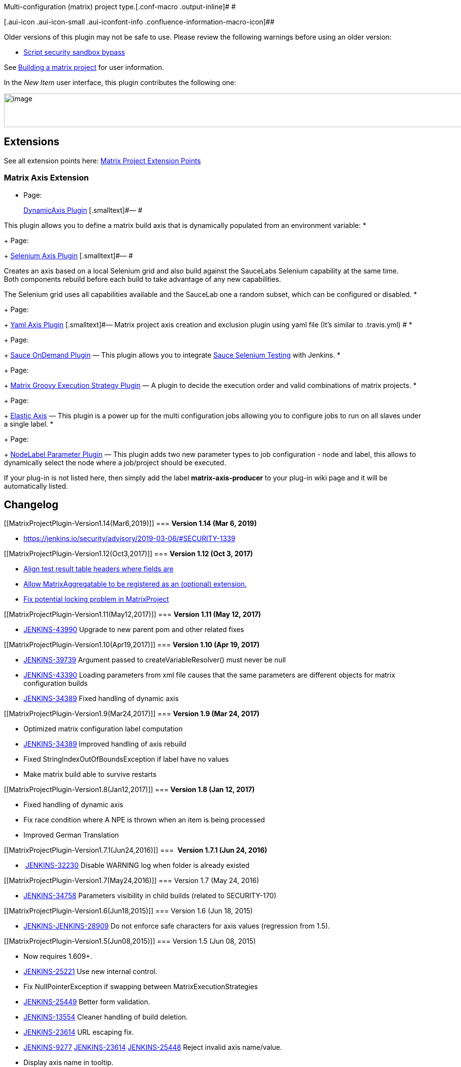 Multi-configuration (matrix) project type.[.conf-macro .output-inline]#
#

[.aui-icon .aui-icon-small .aui-iconfont-info .confluence-information-macro-icon]##

Older versions of this plugin may not be safe to use. Please review the
following warnings before using an older version:

* https://jenkins.io/security/advisory/2019-03-06/#SECURITY-1339[Script
security sandbox bypass]

See
https://wiki.jenkins-ci.org/display/JENKINS/Building+a+matrix+project[Building
a matrix project] for user information.

In the _New Item_ user interface, this plugin contributes the following
one:

[.confluence-embedded-file-wrapper .confluence-embedded-manual-size]#image:docs/images/2017-06-30-111218_969x69_scrot.png[image,width=969,height=69]#

[[MatrixProjectPlugin-Extensions]]
== Extensions

See all extension points here:
https://wiki.jenkins-ci.org/display/JENKINS/Extension+points#Extensionpoints-ExtensionPointsinMatrixProjectPlugin[Matrix
Project Extension Points]

[[MatrixProjectPlugin-MatrixAxisExtension]]
=== Matrix Axis Extension

* {blank}
+
[.icon .aui-icon .content-type-page]#Page:#
+
https://wiki.jenkins-ci.org/display/JENKINS/DynamicAxis+Plugin[DynamicAxis
Plugin] [.smalltext]#— #

This plugin allows you to define a matrix build axis that is dynamically
populated from an environment variable:
* {blank}
+
[.icon .aui-icon .content-type-page]#Page:#
+
https://wiki.jenkins-ci.org/display/JENKINS/Selenium+Axis+Plugin[Selenium
Axis Plugin] [.smalltext]#— #

Creates an axis based on a local Selenium grid and also build against
the SauceLabs Selenium capability at the same time. +
Both components rebuild before each build to take advantage of any new
capabilities.

The Selenium grid uses all capabilities available and the SauceLab one a
random subset, which can be configured or disabled.
* {blank}
+
[.icon .aui-icon .content-type-page]#Page:#
+
https://wiki.jenkins-ci.org/display/JENKINS/Yaml+Axis+Plugin[Yaml Axis
Plugin] [.smalltext]#— Matrix project axis creation and exclusion plugin
using yaml file (It's similar to .travis.yml) #
* {blank}
+
[.icon .aui-icon .content-type-page]#Page:#
+
https://wiki.jenkins-ci.org/display/JENKINS/Sauce+OnDemand+Plugin[Sauce
OnDemand Plugin] [.smalltext]#— This plugin allows you to integrate
https://saucelabs.com/selenium[Sauce Selenium Testing] with Jenkins.#
* {blank}
+
[.icon .aui-icon .content-type-page]#Page:#
+
https://wiki.jenkins-ci.org/display/JENKINS/Matrix+Groovy+Execution+Strategy+Plugin[Matrix
Groovy Execution Strategy Plugin] [.smalltext]#— A plugin to decide the
execution order and valid combinations of matrix projects.#
* {blank}
+
[.icon .aui-icon .content-type-page]#Page:#
+
https://wiki.jenkins-ci.org/display/JENKINS/Elastic+Axis[Elastic Axis]
[.smalltext]#— This plugin is a power up for the multi configuration
jobs allowing you to configure jobs to run on all slaves under a single
label.#
* {blank}
+
[.icon .aui-icon .content-type-page]#Page:#
+
https://wiki.jenkins-ci.org/display/JENKINS/NodeLabel+Parameter+Plugin[NodeLabel
Parameter Plugin] [.smalltext]#— This plugin adds two new parameter
types to job configuration - node and label, this allows to dynamically
select the node where a job/project should be executed.#

If your plug-in is not listed here, then simply add the label
*matrix-axis-producer* to your plug-in wiki page and it will be
automatically listed.

[[MatrixProjectPlugin-Changelog]]
== *Changelog*

[[MatrixProjectPlugin-Version1.14(Mar6,2019)]]
=== *Version 1.14 (Mar 6, 2019)*

* https://jenkins.io/security/advisory/2019-03-06/#SECURITY-1339[Fix
security issue]** +
**

[[MatrixProjectPlugin-Version1.12(Oct3,2017)]]
=== *Version 1.12 (Oct 3, 2017)*

* https://github.com/jenkinsci/matrix-project-plugin/commit/1d6412a216c85cee69c65e8fc0a213bba0026d90[Align
test result table headers where fields are]
* https://github.com/jenkinsci/matrix-project-plugin/commit/bdc61b83c4361711f3a909d156c75fcb22f0deb2[Allow
MatrixAggregatable to be registered as an (optional) extension.]
* https://github.com/jenkinsci/matrix-project-plugin/commit/3966482d0272f2226b76767a62ede3266c2cf655[Fix
potential locking problem in MatrixProject]

[[MatrixProjectPlugin-Version1.11(May12,2017)]]
=== *Version 1.11 (May 12, 2017)*

* https://issues.jenkins-ci.org/browse/JENKINS-43990[JENKINS-43990]
Upgrade to new parent pom and other related fixes

[[MatrixProjectPlugin-Version1.10(Apr19,2017)]]
=== *Version 1.10 (Apr 19, 2017)*

* https://issues.jenkins-ci.org/browse/JENKINS-39739[JENKINS-39739] Argument
passed to createVariableResolver() must never be null
* https://issues.jenkins-ci.org/browse/JENKINS-43390[JENKINS-43390] Loading
parameters from xml file causes that the same parameters are different
objects for matrix configuration builds
* https://issues.jenkins-ci.org/browse/JENKINS-34389[JENKINS-34389] Fixed
handling of dynamic axis

[[MatrixProjectPlugin-Version1.9(Mar24,2017)]]
=== *Version 1.9 (Mar 24, 2017)*

* Optimized matrix configuration label computation
* https://issues.jenkins-ci.org/browse/JENKINS-34389[JENKINS-34389]
Improved handling of axis rebuild
* Fixed StringIndexOutOfBoundsException if label have no values
* Make matrix build able to survive restarts** **

[[MatrixProjectPlugin-Version1.8(Jan12,2017)]]
=== *Version 1.8 (Jan 12, 2017)*

* Fixed handling of dynamic axis
* Fix race condition where A NPE is thrown when an item is being
processed
* Improved German Translation

[[MatrixProjectPlugin-Version1.7.1(Jun24,2016)]]
===  **Version 1.7.1 (Jun 24, 2016)**

*  https://issues.jenkins-ci.org/browse/JENKINS-32230[JENKINS-32230] Disable
WARNING log when folder is already existed

[[MatrixProjectPlugin-Version1.7(May24,2016)]]
=== Version 1.7 (May 24, 2016)

* https://issues.jenkins-ci.org/browse/JENKINS-34758[JENKINS-34758] Parameters
visibility in child builds (related to SECURITY-170)

[[MatrixProjectPlugin-Version1.6(Jun18,2015)]]
=== Version 1.6 (Jun 18, 2015)

* https://issues.jenkins-ci.org/browse/JENKINS-JENKINS-28909[JENKINS-JENKINS-28909]
Do not enforce safe characters for axis values (regression from 1.5).

[[MatrixProjectPlugin-Version1.5(Jun08,2015)]]
=== Version 1.5 (Jun 08, 2015)

* Now requires 1.609+.
* https://issues.jenkins-ci.org/browse/JENKINS-25221[JENKINS-25221] Use
new internal control.
* Fix NullPointerException if swapping between MatrixExecutionStrategies
* https://issues.jenkins-ci.org/browse/JENKINS-25449[JENKINS-25449]
Better form validation.
* https://issues.jenkins-ci.org/browse/JENKINS-13554[JENKINS-13554]
Cleaner handling of build deletion.
* https://issues.jenkins-ci.org/browse/JENKINS-23614[JENKINS-23614] URL
escaping fix.
* https://issues.jenkins-ci.org/browse/JENKINS-9277[JENKINS-9277]
https://issues.jenkins-ci.org/browse/JENKINS-23614[JENKINS-23614]
https://issues.jenkins-ci.org/browse/JENKINS-25448[JENKINS-25448] Reject
invalid axis name/value.
* Display axis name in tooltip.
* https://issues.jenkins-ci.org/browse/JENKINS-27162[JENKINS-27162] Log
touchstone build results.
* https://issues.jenkins-ci.org/browse/JENKINS-26582[JENKINS-26582]
Errors when starting builds from Git commit notifications.

[[MatrixProjectPlugin-Version1.4.1(Feb27,2015)]]
=== Version 1.4.1 (Feb 27, 2015)

[.aui-icon .aui-icon-small .aui-iconfont-warning .confluence-information-macro-icon]#
#

Bundled in 1.596.1 and 1.600. *Do not update to this release if using an
older Jenkins version*. If you have already updated, use _Plugin Manager
» Installed_ to revert to your previous version.

* https://wiki.jenkins-ci.org/display/SECURITY/Jenkins+Security+Advisory+2015-02-27[Fixed
a security issue related to the combinations filter script]. You need to
update Jenkins to 1.596.1 or 1.600 to get this fix.

[[MatrixProjectPlugin-Version1.4(Oct14,2014)]]
=== Version 1.4 (Oct 14, 2014)

* image:docs/images/information.svg[(info)]
Automatic deletion of inactive configurations from the disk
* image:docs/images/information.svg[(info)]
https://issues.jenkins-ci.org/browse/JENKINS-24282[JENKINS-24282] Use
noun phrase in the New Item dialog
* image:docs/images/error.svg[(error)]
https://issues.jenkins-ci.org/browse/JENKINS-19179[JENKINS-19179]
Prevent the disabling of matrix configurations (e.g. by checkout
failures in Subversion plugin)

[[MatrixProjectPlugin-Version1.3(Jul22,2014)]]
=== Version 1.3 (Jul 22, 2014)

* Moved in a file which was accidentally left behind in core.
* Preparing for possible split of test reporting functionality into a
plugin.
* Portuguese translation fix.

[[MatrixProjectPlugin-Version1.2(May07,2014)]]
=== Version 1.2 (May 07, 2014)

* https://issues.jenkins-ci.org/browse/JENKINS-22798[JENKINS-22798]
Fixed another class loading problem related to split.

[[MatrixProjectPlugin-Version1.1(May06,2014)]]
=== Version 1.1 (May 06, 2014)

* https://issues.jenkins-ci.org/browse/JENKINS-22863[JENKINS-22863]
Fixed class loading problem affecting combination filters after split.

[[MatrixProjectPlugin-Version1.0(Apr28,2014)]]
=== Version 1.0 (Apr 28, 2014)

* Depending on 1.561 final.

[[MatrixProjectPlugin-Version1.0beta1(Apr14,2014)]]
=== Version 1.0 beta 1 (Apr 14, 2014)

* Split off from core as of 1.561.

